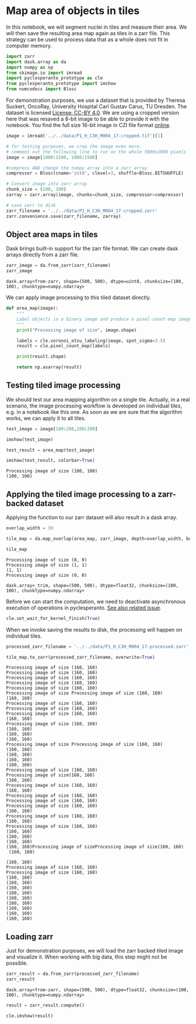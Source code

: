 <<500b07b7-5f43-40c0-ba80-bc6cd759f9f4>>
* Map area of objects in tiles
  :PROPERTIES:
  :CUSTOM_ID: map-area-of-objects-in-tiles
  :END:
In this notebook, we will segment nuclei in tiles and measure their
area. We will then save the resulting area map again as tiles in a zarr
file. This strategy can be used to process data that as a whole does not
fit in computer memory.

<<e6a9300d-1f11-4a3b-94bb-a136ba69f09d>>
#+begin_src python
import zarr
import dask.array as da
import numpy as np
from skimage.io import imread
import pyclesperanto_prototype as cle
from pyclesperanto_prototype import imshow
from numcodecs import Blosc
#+end_src

<<8959f8d4-a6d6-4a2d-b4b7-9378d2ceec01>>
For demonstration purposes, we use a dataset that is provided by Theresa
Suckert, OncoRay, University Hospital Carl Gustav Carus, TU Dresden. The
dataset is licensed
[[https://creativecommons.org/licenses/by/4.0/][License: CC-BY 4.0]]. We
are using a cropped version here that was resaved a 8-bit image to be
able to provide it with the notebook. You find the full size 16-bit
image in CZI file format
[[https://zenodo.org/record/4276076#.YX1F-55BxaQ][online]].

<<cc2eeeb8-eb5e-49fc-8569-cdff5e143e5e>>
#+begin_src python
image = imread('../../data/P1_H_C3H_M004_17-cropped.tif')[1]

# for testing purposes, we crop the image even more.
# comment out the following line to run on the whole 5000x2000 pixels
image = image[1000:1500, 1000:1500]

#compress AND change the numpy array into a zarr array
compressor = Blosc(cname='zstd', clevel=3, shuffle=Blosc.BITSHUFFLE)

# Convert image into zarr array
chunk_size = (100, 100)
zarray = zarr.array(image, chunks=chunk_size, compressor=compressor)

# save zarr to disk
zarr_filename = '../../data/P1_H_C3H_M004_17-cropped.zarr'
zarr.convenience.save(zarr_filename, zarray)
#+end_src

<<d76246fe-7358-4e0c-8112-1f1fd0af4108>>
** Object area maps in tiles
   :PROPERTIES:
   :CUSTOM_ID: object-area-maps-in-tiles
   :END:
Dask brings built-in support for the zarr file format. We can create
dask arrays directly from a zarr file.

<<2132d10e-1ec5-43eb-9c3c-a4d9358919cc>>
#+begin_src python
zarr_image = da.from_zarr(zarr_filename)
zarr_image
#+end_src

#+begin_example
dask.array<from-zarr, shape=(500, 500), dtype=uint8, chunksize=(100, 100), chunktype=numpy.ndarray>
#+end_example

<<c2721aa7-947e-4855-9325-c3e2b4746226>>
We can apply image processing to this tiled dataset directly.

<<cba0b2e9-c7ac-43dc-b5b3-b0aadb43b425>>
#+begin_src python
def area_map(image):
    """
    Label objects in a binary image and produce a pixel-count-map image.
    """
    print("Processing image of size", image.shape)
    
    labels = cle.voronoi_otsu_labeling(image, spot_sigma=3.5)
    result = cle.pixel_count_map(labels)
    
    print(result.shape)
    
    return np.asarray(result)
#+end_src

<<40c716df-6dbf-4b94-a1e6-a090d142a395>>
** Testing tiled image processing
   :PROPERTIES:
   :CUSTOM_ID: testing-tiled-image-processing
   :END:
We should test our area mapping algorithm on a single tile. Actually, in
a real scenario, the image processing workflow is developed on
individual tiles, e.g. in a notebook like this one. As soon as we are
sure that the algorithm works, we can apply it to all tiles.

<<697eb25f-e546-48e2-a744-a63e8db189bb>>
#+begin_src python
test_image = image[100:200,100:200]

imshow(test_image)

test_result = area_map(test_image)

imshow(test_result, colorbar=True)
#+end_src

[[file:7041bdc288a1e6de2965363b4e86ae0cac614e34.png]]

#+begin_example
Processing image of size (100, 100)
(100, 100)
#+end_example

[[file:e5730368766ce2b2d4f64e81266404ba765c9268.png]]

<<06b8f44e-d521-4d74-9f57-465c447b6d20>>
** Applying the tiled image processing to a zarr-backed dataset
   :PROPERTIES:
   :CUSTOM_ID: applying-the-tiled-image-processing-to-a-zarr-backed-dataset
   :END:
Applying the function to our zarr dataset will also result in a dask
array.

<<84842017-8acd-466b-b344-5c5b0dc2082c>>
#+begin_src python
overlap_width = 30

tile_map = da.map_overlap(area_map, zarr_image, depth=overlap_width, boundary=0)

tile_map
#+end_src

#+begin_example
Processing image of size (0, 0)
Processing image of size (1, 1)
(1, 1)
Processing image of size (0, 0)
#+end_example

#+begin_example
dask.array<_trim, shape=(500, 500), dtype=float32, chunksize=(100, 100), chunktype=numpy.ndarray>
#+end_example

<<2743263e-87d7-4f1e-98e4-1d91001a26db>>
Before we can start the computation, we need to deactivate asynchronous
execution of operations in pyclesperanto.
[[https://github.com/clEsperanto/pyclesperanto_prototype/issues/163][See
also related issue]].

<<62da18c5-4023-45ea-8c5f-9ec47588e3ef>>
#+begin_src python
cle.set_wait_for_kernel_finish(True)
#+end_src

<<95b44846-7b72-4ed2-96cc-11c03e16c800>>
When we invoke saving the results to disk, the processing will happen on
individual tiles.

<<4166a08a-b7be-4bf5-b861-c166779f796f>>
#+begin_src python
processed_zarr_filename = '../../data/P1_H_C3H_M004_17-processed.zarr'

tile_map.to_zarr(processed_zarr_filename, overwrite=True)
#+end_src

#+begin_example
Processing image of size (160, 160)
Processing image of size (160, 160)
Processing image of size (160, 160)
Processing image of size (160, 160)
Processing image of size (160, 160)
Processing image of size Processing image of size (160, 160)
(160, 160)
Processing image of size (160, 160)
Processing image of size (160, 160)
Processing image of size (160, 160)
(160, 160)
Processing image of size (160, 160)
(160, 160)
(160, 160)
(160, 160)
Processing image of size Processing image of size (160, 160)
(160, 160)
(160, 160)
(160, 160)
(160, 160)
Processing image of size (160, 160)
Processing image of size(160, 160) 
(160, 160)
Processing image of size (160, 160)
(160, 160)
Processing image of size (160, 160)
Processing image of size (160, 160)
Processing image of size (160, 160)
(160, 160)
Processing image of size (160, 160)
(160, 160)
Processing image of size (160, 160)
(160, 160)
(160, 160)
(160, 160)
(160, 160)Processing image of sizeProcessing image of size(160, 160)
 (160, 160)
 
(160, 160)
Processing image of size (160, 160)
Processing image of size (160, 160)
(160, 160)
(160, 160)
(160, 160)
(160, 160)
(160, 160)
(160, 160)
(160, 160)
(160, 160)
(160, 160)
#+end_example

<<0d2ef602-739d-4496-8279-29ad87587b54>>
** Loading zarr
   :PROPERTIES:
   :CUSTOM_ID: loading-zarr
   :END:
Just for demonstration purposes, we will load the zarr backed tiled
image and visualize it. When working with big data, this step might not
be possible.

<<a3cc5730-0ce5-4b62-95cc-e75bdd4f334e>>
#+begin_src python
zarr_result = da.from_zarr(processed_zarr_filename)
zarr_result
#+end_src

#+begin_example
dask.array<from-zarr, shape=(500, 500), dtype=float32, chunksize=(100, 100), chunktype=numpy.ndarray>
#+end_example

<<d46694cc-4f11-4960-a1cc-d0248916e567>>
#+begin_src python
result = zarr_result.compute()

cle.imshow(result)
#+end_src

[[file:1f873c36f72c8a011400a73a40fa4c50196a31ce.png]]

<<b567b6ad-7307-42d2-924d-54caf1ec4396>>
#+begin_src python
#+end_src

